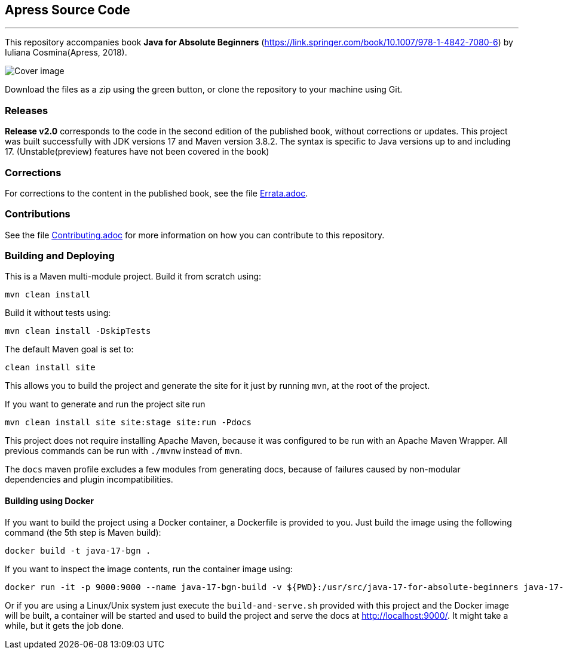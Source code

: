 == Apress Source Code

***

This repository accompanies book *Java for Absolute Beginners* (https://link.springer.com/book/10.1007/978-1-4842-7080-6) by Iuliana Cosmina(Apress, 2018).

image::java-17-for-beginners.png[Cover image]

Download the files as a zip using the green button, or clone the repository to your machine using Git.

=== Releases

*Release v2.0* corresponds to the code in the second edition of the published book, without corrections or updates.
This project was built successfully with JDK versions 17 and Maven version 3.8.2.
The syntax is specific to Java versions up to and including 17. (Unstable(preview) features have not been covered in the book)

=== Corrections

For corrections to the content in the published book, see the file link:Errata.adoc[Errata.adoc].

=== Contributions

See the file link:Contributing.adoc[Contributing.adoc] for more information on how you can contribute to this repository.

=== Building and Deploying

This is a Maven multi-module project. Build it from scratch using:
----
mvn clean install
----

Build it without tests using:
----
mvn clean install -DskipTests
----

The default Maven goal is set to:
----
clean install site
----

This allows you to build the project and generate the site for it just by running `mvn`, at the root of the project.

If you want to generate and run the project site run
----
mvn clean install site site:stage site:run -Pdocs
----

This project does not require installing Apache Maven, because it was configured to be run with an Apache Maven Wrapper. All previous commands can be  run with `./mvnw` instead of `mvn`.

The `docs` maven profile excludes a few modules from generating docs, because of failures caused by non-modular dependencies and plugin incompatibilities.

==== Building using Docker

If you want to build the project using a Docker container, a Dockerfile is provided to you. Just build the image using the following command (the 5th step is Maven build):
----
docker build -t java-17-bgn .
----
If you want to inspect the image contents, run the container image using:
----
docker run -it -p 9000:9000 --name java-17-bgn-build -v ${PWD}:/usr/src/java-17-for-absolute-beginners java-17-bgn
----

Or if you are using a Linux/Unix system just execute the `build-and-serve.sh` provided with this project and the Docker image will be built, a container will be started and used to build the project and serve the docs at http://localhost:9000/. It might take a while, but it gets the job done.